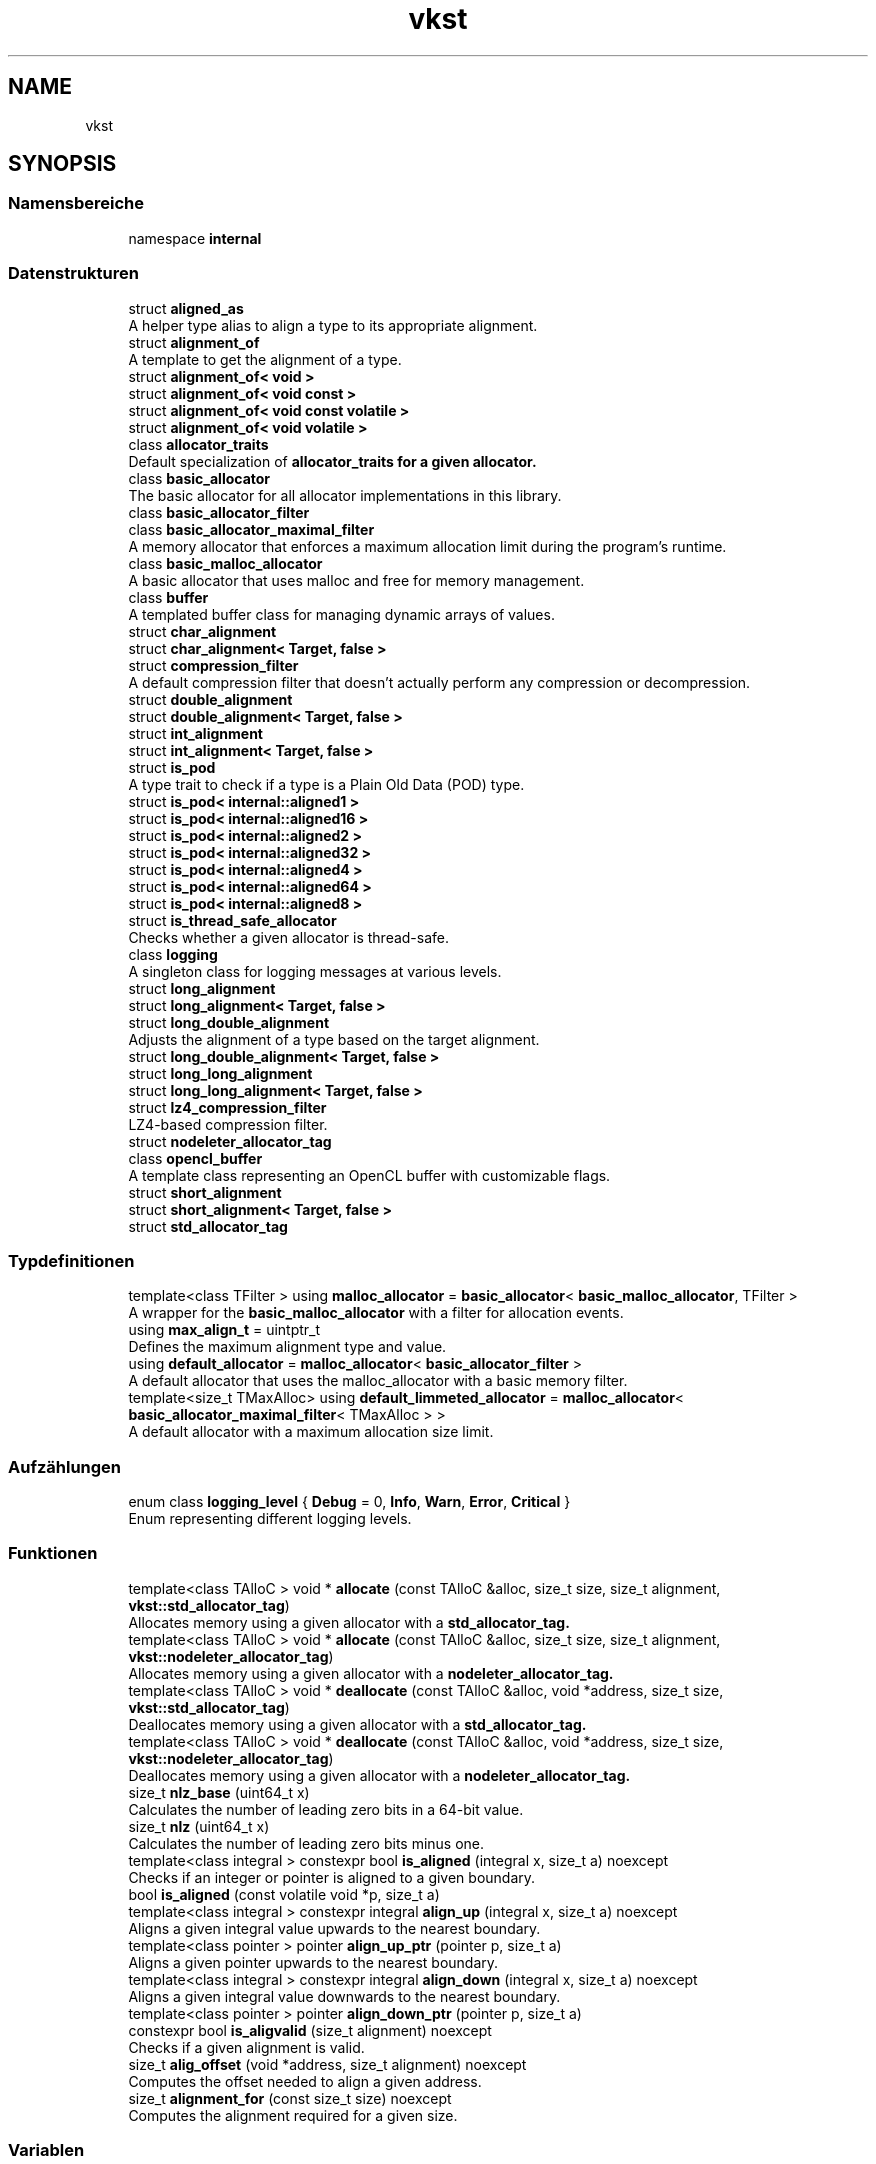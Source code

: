 .TH "vkst" 3 "vkbst" \" -*- nroff -*-
.ad l
.nh
.SH NAME
vkst
.SH SYNOPSIS
.br
.PP
.SS "Namensbereiche"

.in +1c
.ti -1c
.RI "namespace \fBinternal\fP"
.br
.in -1c
.SS "Datenstrukturen"

.in +1c
.ti -1c
.RI "struct \fBaligned_as\fP"
.br
.RI "A helper type alias to align a type to its appropriate alignment\&. "
.ti -1c
.RI "struct \fBalignment_of\fP"
.br
.RI "A template to get the alignment of a type\&. "
.ti -1c
.RI "struct \fBalignment_of< void >\fP"
.br
.ti -1c
.RI "struct \fBalignment_of< void const >\fP"
.br
.ti -1c
.RI "struct \fBalignment_of< void const volatile >\fP"
.br
.ti -1c
.RI "struct \fBalignment_of< void volatile >\fP"
.br
.ti -1c
.RI "class \fBallocator_traits\fP"
.br
.RI "Default specialization of \fC\fBallocator_traits\fP\fP for a given allocator\&. "
.ti -1c
.RI "class \fBbasic_allocator\fP"
.br
.RI "The basic allocator for all allocator implementations in this library\&. "
.ti -1c
.RI "class \fBbasic_allocator_filter\fP"
.br
.ti -1c
.RI "class \fBbasic_allocator_maximal_filter\fP"
.br
.RI "A memory allocator that enforces a maximum allocation limit during the program's runtime\&. "
.ti -1c
.RI "class \fBbasic_malloc_allocator\fP"
.br
.RI "A basic allocator that uses malloc and free for memory management\&. "
.ti -1c
.RI "class \fBbuffer\fP"
.br
.RI "A templated buffer class for managing dynamic arrays of values\&. "
.ti -1c
.RI "struct \fBchar_alignment\fP"
.br
.ti -1c
.RI "struct \fBchar_alignment< Target, false >\fP"
.br
.ti -1c
.RI "struct \fBcompression_filter\fP"
.br
.RI "A default compression filter that doesn't actually perform any compression or decompression\&. "
.ti -1c
.RI "struct \fBdouble_alignment\fP"
.br
.ti -1c
.RI "struct \fBdouble_alignment< Target, false >\fP"
.br
.ti -1c
.RI "struct \fBint_alignment\fP"
.br
.ti -1c
.RI "struct \fBint_alignment< Target, false >\fP"
.br
.ti -1c
.RI "struct \fBis_pod\fP"
.br
.RI "A type trait to check if a type is a Plain Old Data (POD) type\&. "
.ti -1c
.RI "struct \fBis_pod< internal::aligned1 >\fP"
.br
.ti -1c
.RI "struct \fBis_pod< internal::aligned16 >\fP"
.br
.ti -1c
.RI "struct \fBis_pod< internal::aligned2 >\fP"
.br
.ti -1c
.RI "struct \fBis_pod< internal::aligned32 >\fP"
.br
.ti -1c
.RI "struct \fBis_pod< internal::aligned4 >\fP"
.br
.ti -1c
.RI "struct \fBis_pod< internal::aligned64 >\fP"
.br
.ti -1c
.RI "struct \fBis_pod< internal::aligned8 >\fP"
.br
.ti -1c
.RI "struct \fBis_thread_safe_allocator\fP"
.br
.RI "Checks whether a given allocator is thread-safe\&. "
.ti -1c
.RI "class \fBlogging\fP"
.br
.RI "A singleton class for logging messages at various levels\&. "
.ti -1c
.RI "struct \fBlong_alignment\fP"
.br
.ti -1c
.RI "struct \fBlong_alignment< Target, false >\fP"
.br
.ti -1c
.RI "struct \fBlong_double_alignment\fP"
.br
.RI "Adjusts the alignment of a type based on the target alignment\&. "
.ti -1c
.RI "struct \fBlong_double_alignment< Target, false >\fP"
.br
.ti -1c
.RI "struct \fBlong_long_alignment\fP"
.br
.ti -1c
.RI "struct \fBlong_long_alignment< Target, false >\fP"
.br
.ti -1c
.RI "struct \fBlz4_compression_filter\fP"
.br
.RI "LZ4-based compression filter\&. "
.ti -1c
.RI "struct \fBnodeleter_allocator_tag\fP"
.br
.ti -1c
.RI "class \fBopencl_buffer\fP"
.br
.RI "A template class representing an OpenCL buffer with customizable flags\&. "
.ti -1c
.RI "struct \fBshort_alignment\fP"
.br
.ti -1c
.RI "struct \fBshort_alignment< Target, false >\fP"
.br
.ti -1c
.RI "struct \fBstd_allocator_tag\fP"
.br
.in -1c
.SS "Typdefinitionen"

.in +1c
.ti -1c
.RI "template<class TFilter > using \fBmalloc_allocator\fP = \fBbasic_allocator\fP< \fBbasic_malloc_allocator\fP, TFilter >"
.br
.RI "A wrapper for the \fBbasic_malloc_allocator\fP with a filter for allocation events\&. "
.ti -1c
.RI "using \fBmax_align_t\fP = uintptr_t"
.br
.RI "Defines the maximum alignment type and value\&. "
.ti -1c
.RI "using \fBdefault_allocator\fP = \fBmalloc_allocator\fP< \fBbasic_allocator_filter\fP >"
.br
.RI "A default allocator that uses the malloc_allocator with a basic memory filter\&. "
.ti -1c
.RI "template<size_t TMaxAlloc> using \fBdefault_limmeted_allocator\fP = \fBmalloc_allocator\fP< \fBbasic_allocator_maximal_filter\fP< TMaxAlloc > >"
.br
.RI "A default allocator with a maximum allocation size limit\&. "
.in -1c
.SS "Aufzählungen"

.in +1c
.ti -1c
.RI "enum class \fBlogging_level\fP { \fBDebug\fP = 0, \fBInfo\fP, \fBWarn\fP, \fBError\fP, \fBCritical\fP }"
.br
.RI "Enum representing different logging levels\&. "
.in -1c
.SS "Funktionen"

.in +1c
.ti -1c
.RI "template<class TAlloC > void * \fBallocate\fP (const TAlloC &alloc, size_t size, size_t alignment, \fBvkst::std_allocator_tag\fP)"
.br
.RI "Allocates memory using a given allocator with a \fC\fBstd_allocator_tag\fP\fP\&. "
.ti -1c
.RI "template<class TAlloC > void * \fBallocate\fP (const TAlloC &alloc, size_t size, size_t alignment, \fBvkst::nodeleter_allocator_tag\fP)"
.br
.RI "Allocates memory using a given allocator with a \fC\fBnodeleter_allocator_tag\fP\fP\&. "
.ti -1c
.RI "template<class TAlloC > void * \fBdeallocate\fP (const TAlloC &alloc, void *address, size_t size, \fBvkst::std_allocator_tag\fP)"
.br
.RI "Deallocates memory using a given allocator with a \fC\fBstd_allocator_tag\fP\fP\&. "
.ti -1c
.RI "template<class TAlloC > void * \fBdeallocate\fP (const TAlloC &alloc, void *address, size_t size, \fBvkst::nodeleter_allocator_tag\fP)"
.br
.RI "Deallocates memory using a given allocator with a \fC\fBnodeleter_allocator_tag\fP\fP\&. "
.ti -1c
.RI "size_t \fBnlz_base\fP (uint64_t x)"
.br
.RI "Calculates the number of leading zero bits in a 64-bit value\&. "
.ti -1c
.RI "size_t \fBnlz\fP (uint64_t x)"
.br
.RI "Calculates the number of leading zero bits minus one\&. "
.ti -1c
.RI "template<class integral > constexpr bool \fBis_aligned\fP (integral x, size_t a) noexcept"
.br
.RI "Checks if an integer or pointer is aligned to a given boundary\&. "
.ti -1c
.RI "bool \fBis_aligned\fP (const volatile void *p, size_t a)"
.br
.ti -1c
.RI "template<class integral > constexpr integral \fBalign_up\fP (integral x, size_t a) noexcept"
.br
.RI "Aligns a given integral value upwards to the nearest boundary\&. "
.ti -1c
.RI "template<class pointer > pointer \fBalign_up_ptr\fP (pointer p, size_t a)"
.br
.RI "Aligns a given pointer upwards to the nearest boundary\&. "
.ti -1c
.RI "template<class integral > constexpr integral \fBalign_down\fP (integral x, size_t a) noexcept"
.br
.RI "Aligns a given integral value downwards to the nearest boundary\&. "
.ti -1c
.RI "template<class pointer > pointer \fBalign_down_ptr\fP (pointer p, size_t a)"
.br
.ti -1c
.RI "constexpr bool \fBis_aligvalid\fP (size_t alignment) noexcept"
.br
.RI "Checks if a given alignment is valid\&. "
.ti -1c
.RI "size_t \fBalig_offset\fP (void *address, size_t alignment) noexcept"
.br
.RI "Computes the offset needed to align a given address\&. "
.ti -1c
.RI "size_t \fBalignment_for\fP (const size_t size) noexcept"
.br
.RI "Computes the alignment required for a given size\&. "
.in -1c
.SS "Variablen"

.in +1c
.ti -1c
.RI "constexpr size_t \fBmax_alignment\fP = alignof(\fBmax_align_t\fP)"
.br
.in -1c
.SH "Dokumentation der benutzerdefinierten Typen"
.PP 
.SS "using \fBvkst::default_allocator\fP = typedef \fBmalloc_allocator\fP<\fBbasic_allocator_filter\fP>"

.PP
A default allocator that uses the malloc_allocator with a basic memory filter\&. This alias defines a default allocator using the \fCmalloc_allocator\fP template with the \fC\fBbasic_allocator_filter\fP\fP for memory management\&. It is a basic allocator that doesn't impose any specific memory limits or constraints\&. 
.PP
Definiert in Zeile \fB16\fP der Datei \fBvkstAllocator\&.hpp\fP\&.
.SS "template<size_t TMaxAlloc> using \fBvkst::default_limmeted_allocator\fP = typedef \fBmalloc_allocator\fP<\fBbasic_allocator_maximal_filter\fP<TMaxAlloc> >"

.PP
A default allocator with a maximum allocation size limit\&. This template alias defines a default allocator using the \fCmalloc_allocator\fP template, but with a memory filter that enforces a maximum allocation limit (\fCTMaxAlloc\fP)\&. The allocator will restrict allocations to the specified size, preventing the total memory usage from exceeding the limit during the program's runtime\&.
.PP
\fBTemplate-Parameter\fP
.RS 4
\fITMaxAlloc\fP The maximum memory size (in bytes) that the allocator can allocate\&. 
.RE
.PP

.PP
Definiert in Zeile \fB29\fP der Datei \fBvkstAllocator\&.hpp\fP\&.
.SS "template<class TFilter > using \fBvkst::malloc_allocator\fP = typedef \fBbasic_allocator\fP<\fBbasic_malloc_allocator\fP, TFilter>"

.PP
A wrapper for the \fBbasic_malloc_allocator\fP with a filter for allocation events\&. This alias provides an easy-to-use wrapper that associates a memory filter with the \fBbasic_malloc_allocator\fP\&. The filter can be used to log or modify allocation/deallocation behavior, or impose limits on allocation sizes\&.
.PP
\fBTemplate-Parameter\fP
.RS 4
\fITFilter\fP The filter class that provides hooks for allocation and deallocation events\&. 
.RE
.PP

.PP
Definiert in Zeile \fB109\fP der Datei \fBvkstMallocAllocator\&.hpp\fP\&.
.SS "using \fBvkst::max_align_t\fP = typedef uintptr_t"

.PP
Defines the maximum alignment type and value\&. The type \fCmax_align_t\fP is defined as \fCuintptr_t\fP and \fCmax_alignment\fP is the alignment of \fCmax_align_t\fP\&. This provides the maximum alignment value used within the system\&. 
.PP
Definiert in Zeile \fB19\fP der Datei \fBvkstAlignment\&.hpp\fP\&.
.SH "Dokumentation der Aufzählungstypen"
.PP 
.SS "enum class \fBvkst::logging_level\fP\fC [strong]\fP"

.PP
Enum representing different logging levels\&. The logging levels control the verbosity and type of messages logged\&.
.IP "\(bu" 2
\fCDebug\fP: Used for detailed information, typically useful for debugging\&.
.IP "\(bu" 2
\fCInfo\fP: General informational messages\&.
.IP "\(bu" 2
\fCWarn\fP: Indicates a potential issue that doesn't interrupt execution\&.
.IP "\(bu" 2
\fCError\fP: Represents an error that affects functionality but allows continued operation\&.
.IP "\(bu" 2
\fCCritical\fP: Critical errors that likely lead to application termination\&. 
.PP

.PP
\fBAufzählungswerte\fP
.in +1c
.TP
\fB\fIDebug \fP\fP
Detailed debug information\&. 
.TP
\fB\fIInfo \fP\fP
General information\&. 
.TP
\fB\fIWarn \fP\fP
Warning about potential issues\&. 
.TP
\fB\fIError \fP\fP
Errors that affect functionality\&. 
.TP
\fB\fICritical \fP\fP
Critical errors that lead to failure\&. 
.PP
Definiert in Zeile \fB34\fP der Datei \fBvkstLogging\&.hpp\fP\&.
.SH "Dokumentation der Funktionen"
.PP 
.SS "size_t vkst::alig_offset (void * address, size_t alignment)\fC [inline]\fP, \fC [noexcept]\fP"

.PP
Computes the offset needed to align a given address\&. This function computes the offset required to align a pointer (address) to the specified alignment boundary\&. If the address is already aligned, the offset will be 0\&.
.PP
\fBParameter\fP
.RS 4
\fIaddress\fP The address to align\&. 
.br
\fIalignment\fP The alignment boundary\&. 
.RE
.PP
\fBRückgabe\fP
.RS 4
The offset needed to align the address\&. 
.RE
.PP

.PP
Definiert in Zeile \fB298\fP der Datei \fBvkstAlignment\&.hpp\fP\&.
.SS "template<class integral > constexpr integral vkst::align_down (integral x, size_t a)\fC [constexpr]\fP, \fC [noexcept]\fP"

.PP
Aligns a given integral value downwards to the nearest boundary\&. This function aligns an integral value downwards to the previous multiple of the given alignment \fCa\fP\&.
.PP
\fBParameter\fP
.RS 4
\fIx\fP The value to align\&. 
.br
\fIa\fP The alignment boundary\&. 
.RE
.PP
\fBRückgabe\fP
.RS 4
The aligned value\&. 
.RE
.PP

.PP
Definiert in Zeile \fB267\fP der Datei \fBvkstAlignment\&.hpp\fP\&.
.SS "template<class pointer > pointer vkst::align_down_ptr (pointer p, size_t a)"

.PP
Definiert in Zeile \fB271\fP der Datei \fBvkstAlignment\&.hpp\fP\&.
.SS "template<class integral > constexpr integral vkst::align_up (integral x, size_t a)\fC [constexpr]\fP, \fC [noexcept]\fP"

.PP
Aligns a given integral value upwards to the nearest boundary\&. This function aligns an integral value upwards to the next multiple of the given alignment \fCa\fP\&.
.PP
\fBParameter\fP
.RS 4
\fIx\fP The value to align\&. 
.br
\fIa\fP The alignment boundary\&. 
.RE
.PP
\fBRückgabe\fP
.RS 4
The aligned value\&. 
.RE
.PP

.PP
Definiert in Zeile \fB239\fP der Datei \fBvkstAlignment\&.hpp\fP\&.
.SS "template<class pointer > pointer vkst::align_up_ptr (pointer p, size_t a)"

.PP
Aligns a given pointer upwards to the nearest boundary\&. This function aligns a pointer upwards to the next multiple of the given alignment \fCa\fP\&.
.PP
\fBParameter\fP
.RS 4
\fIp\fP The pointer to align\&. 
.br
\fIa\fP The alignment boundary\&. 
.RE
.PP
\fBRückgabe\fP
.RS 4
The aligned pointer\&. 
.RE
.PP

.PP
Definiert in Zeile \fB253\fP der Datei \fBvkstAlignment\&.hpp\fP\&.
.SS "size_t vkst::alignment_for (const size_t size)\fC [inline]\fP, \fC [noexcept]\fP"

.PP
Computes the alignment required for a given size\&. This function calculates the minimum alignment needed for a type based on its size\&. It ensures that the alignment is at least the size of the type, and ensures that it does not exceed the maximum alignment\&.
.PP
\fBParameter\fP
.RS 4
\fIsize\fP The size of the type\&. 
.RE
.PP
\fBRückgabe\fP
.RS 4
The required alignment\&. 
.RE
.PP

.PP
Definiert in Zeile \fB315\fP der Datei \fBvkstAlignment\&.hpp\fP\&.
.SS "template<class TAlloC > void * vkst::allocate (const TAlloC & alloc, size_t size, size_t alignment, \fBvkst::nodeleter_allocator_tag\fP)\fC [inline]\fP"

.PP
Allocates memory using a given allocator with a \fC\fBnodeleter_allocator_tag\fP\fP\&. Similar to \fCallocate\fP with \fC\fBstd_allocator_tag\fP\fP, but intended for allocators that do not require deallocation of the allocated memory\&.
.PP
\fBParameter\fP
.RS 4
\fIalloc\fP The allocator instance\&. 
.br
\fIsize\fP The size of the memory to allocate\&. 
.br
\fIalignment\fP The alignment requirement for the allocation\&. 
.br
\fItag\fP The tag for distinguishing between allocator categories\&. 
.RE
.PP
\fBRückgabe\fP
.RS 4
A pointer to the allocated memory\&. 
.RE
.PP

.PP
Definiert in Zeile \fB84\fP der Datei \fBvkstAllocatorTraits\&.hpp\fP\&.
.SS "template<class TAlloC > void * vkst::allocate (const TAlloC & alloc, size_t size, size_t alignment, \fBvkst::std_allocator_tag\fP)\fC [inline]\fP"

.PP
Allocates memory using a given allocator with a \fC\fBstd_allocator_tag\fP\fP\&. This function calls the allocator's \fCallocate\fP method with the specified size and alignment\&.
.PP
\fBParameter\fP
.RS 4
\fIalloc\fP The allocator instance\&. 
.br
\fIsize\fP The size of the memory to allocate\&. 
.br
\fIalignment\fP The alignment requirement for the allocation\&. 
.br
\fItag\fP The tag for distinguishing between allocator categories\&. 
.RE
.PP
\fBRückgabe\fP
.RS 4
A pointer to the allocated memory\&. 
.RE
.PP

.PP
Definiert in Zeile \fB66\fP der Datei \fBvkstAllocatorTraits\&.hpp\fP\&.
.SS "template<class TAlloC > void * vkst::deallocate (const TAlloC & alloc, void * address, size_t size, \fBvkst::nodeleter_allocator_tag\fP)\fC [inline]\fP"

.PP
Deallocates memory using a given allocator with a \fC\fBnodeleter_allocator_tag\fP\fP\&. This function does nothing for the deallocation, as the \fC\fBnodeleter_allocator_tag\fP\fP is used for allocators that do not require memory deallocation\&.
.PP
\fBParameter\fP
.RS 4
\fIalloc\fP The allocator instance\&. 
.br
\fIaddress\fP The address of the memory to deallocate\&. 
.br
\fIsize\fP The size of the memory to deallocate\&. 
.br
\fItag\fP The tag for distinguishing between allocator categories\&. 
.RE
.PP
\fBRückgabe\fP
.RS 4
The original memory address\&. 
.RE
.PP

.PP
Definiert in Zeile \fB117\fP der Datei \fBvkstAllocatorTraits\&.hpp\fP\&.
.SS "template<class TAlloC > void * vkst::deallocate (const TAlloC & alloc, void * address, size_t size, \fBvkst::std_allocator_tag\fP)\fC [inline]\fP"

.PP
Deallocates memory using a given allocator with a \fC\fBstd_allocator_tag\fP\fP\&. This function calls the allocator's \fCdeallocate\fP method to release the memory\&.
.PP
\fBParameter\fP
.RS 4
\fIalloc\fP The allocator instance\&. 
.br
\fIaddress\fP The address of the memory to deallocate\&. 
.br
\fIsize\fP The size of the memory to deallocate\&. 
.br
\fItag\fP The tag for distinguishing between allocator categories\&. 
.RE
.PP
\fBRückgabe\fP
.RS 4
The deallocated memory address\&. 
.RE
.PP

.PP
Definiert in Zeile \fB100\fP der Datei \fBvkstAllocatorTraits\&.hpp\fP\&.
.SS "bool vkst::is_aligned (const volatile void * p, size_t a)\fC [inline]\fP"

.PP
Definiert in Zeile \fB225\fP der Datei \fBvkstAlignment\&.hpp\fP\&.
.SS "template<class integral > constexpr bool vkst::is_aligned (integral x, size_t a)\fC [constexpr]\fP, \fC [noexcept]\fP"

.PP
Checks if an integer or pointer is aligned to a given boundary\&. This function checks whether a given integral value or pointer is aligned to the specified boundary \fCa\fP\&. It returns \fCtrue\fP if the value is aligned and \fCfalse\fP otherwise\&.
.PP
\fBParameter\fP
.RS 4
\fIx\fP The value to check\&. 
.br
\fIa\fP The alignment boundary\&. 
.RE
.PP
\fBRückgabe\fP
.RS 4
\fCtrue\fP if aligned, \fCfalse\fP otherwise\&. 
.RE
.PP

.PP
Definiert in Zeile \fB222\fP der Datei \fBvkstAlignment\&.hpp\fP\&.
.SS "constexpr bool vkst::is_aligvalid (size_t alignment)\fC [constexpr]\fP, \fC [noexcept]\fP"

.PP
Checks if a given alignment is valid\&. This function checks whether the provided alignment is a power of two and not zero\&.
.PP
\fBParameter\fP
.RS 4
\fIalignment\fP The alignment value to check\&. 
.RE
.PP
\fBRückgabe\fP
.RS 4
\fCtrue\fP if valid, \fCfalse\fP otherwise\&. 
.RE
.PP

.PP
Definiert in Zeile \fB284\fP der Datei \fBvkstAlignment\&.hpp\fP\&.
.SS "size_t vkst::nlz (uint64_t x)\fC [inline]\fP"

.PP
Calculates the number of leading zero bits minus one\&. This helper function is similar to \fCnlz_base\fP, but returns the result of \fCnlz_base(x) - 1\fP\&.
.PP
\fBParameter\fP
.RS 4
\fIx\fP The 64-bit value for which to compute the leading zeros minus one\&. 
.RE
.PP
\fBRückgabe\fP
.RS 4
The number of leading zero bits minus one in the value\&. 
.RE
.PP

.PP
Definiert in Zeile \fB45\fP der Datei \fBvkstAlignment\&.hpp\fP\&.
.SS "size_t vkst::nlz_base (uint64_t x)\fC [inline]\fP"

.PP
Calculates the number of leading zero bits in a 64-bit value\&. This helper function computes the number of leading zeros in a 64-bit unsigned integer\&. The result is the number of bits that are zero before the first 1 bit in the binary representation of the input value\&.
.PP
\fBParameter\fP
.RS 4
\fIx\fP The 64-bit value for which to compute the leading zeros\&. 
.RE
.PP
\fBRückgabe\fP
.RS 4
The number of leading zero bits in the value\&. 
.RE
.PP

.PP
Definiert in Zeile \fB32\fP der Datei \fBvkstAlignment\&.hpp\fP\&.
.SH "Variablen-Dokumentation"
.PP 
.SS "constexpr size_t vkst::max_alignment = alignof(\fBmax_align_t\fP)\fC [constexpr]\fP"

.PP
Definiert in Zeile \fB20\fP der Datei \fBvkstAlignment\&.hpp\fP\&.
.SH "Autor"
.PP 
Automatisch erzeugt von Doxygen für vkbst aus dem Quellcode\&.
